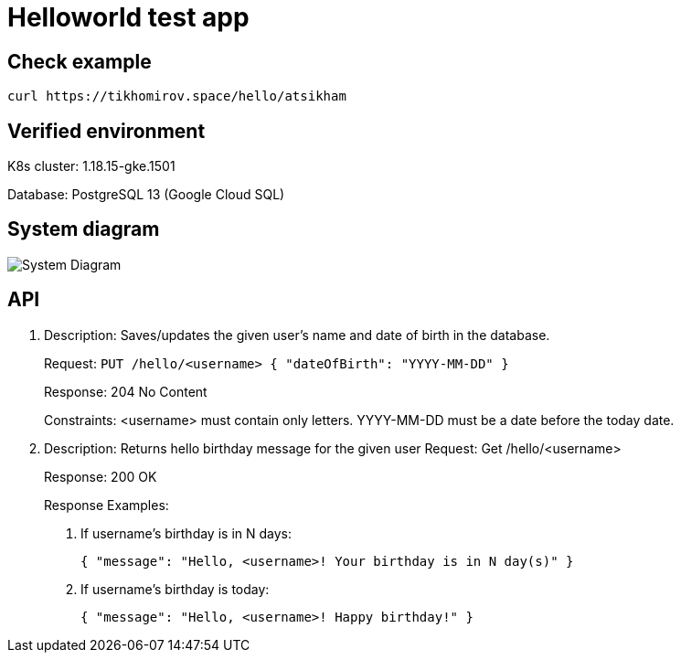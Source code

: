 = Helloworld test app

== Check example

[source,bash]
----
curl https://tikhomirov.space/hello/atsikham
----

== Verified environment

K8s cluster: 1.18.15-gke.1501

Database: PostgreSQL 13 (Google Cloud SQL)

== System diagram

image::docs/system.jpg[System Diagram]

== API

. Description: Saves/updates the given user's name and date of birth in the database.
+
Request: `PUT /hello/<username> { "dateOfBirth": "YYYY-MM-DD" }`
+
Response: 204 No Content
+
Constraints: <username> must contain only letters. YYYY-MM-DD must be a date before the today date.
+
. Description: Returns hello birthday message for the given user Request: Get /hello/<username>
+
Response: 200 OK
+
Response Examples:
+
A. If username’s birthday is in N days:
+
`{ "message": "Hello, <username>! Your birthday is in N day(s)" }`
+
B. If username’s birthday is today:
+
`{ "message": "Hello, <username>! Happy birthday!" }`
